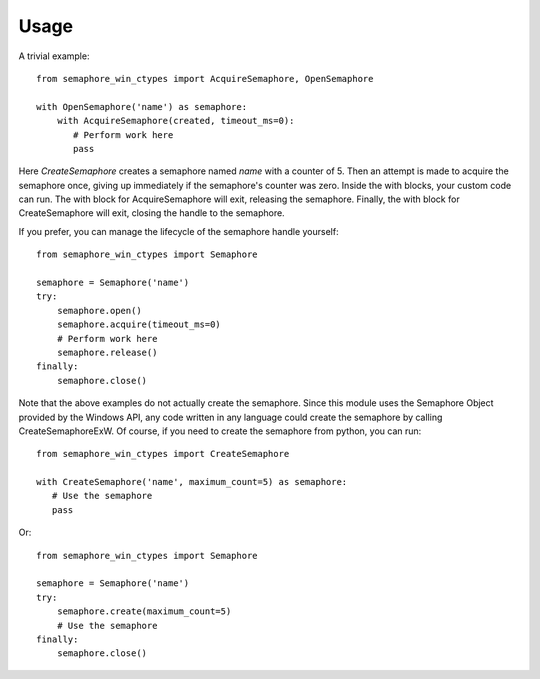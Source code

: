 =====
Usage
=====

A trivial example::

    from semaphore_win_ctypes import AcquireSemaphore, OpenSemaphore

    with OpenSemaphore('name') as semaphore:
        with AcquireSemaphore(created, timeout_ms=0):
           # Perform work here
           pass

Here `CreateSemaphore` creates a semaphore named `name` with a counter of 5.
Then an attempt is made to acquire the semaphore once, giving up immediately if the semaphore's counter was zero.
Inside the with blocks, your custom code can run.
The with block for AcquireSemaphore will exit, releasing the semaphore.
Finally, the with block for CreateSemaphore will exit, closing the handle to the semaphore.

If you prefer, you can manage the lifecycle of the semaphore handle yourself::

    from semaphore_win_ctypes import Semaphore

    semaphore = Semaphore('name')
    try:
        semaphore.open()
        semaphore.acquire(timeout_ms=0)
        # Perform work here
        semaphore.release()
    finally:
        semaphore.close()

Note that the above examples do not actually create the semaphore.
Since this module uses the Semaphore Object provided by the Windows API, any code written in any language could create the semaphore by calling CreateSemaphoreExW.
Of course, if you need to create the semaphore from python, you can run::

    from semaphore_win_ctypes import CreateSemaphore

    with CreateSemaphore('name', maximum_count=5) as semaphore:
       # Use the semaphore
       pass

Or::

    from semaphore_win_ctypes import Semaphore

    semaphore = Semaphore('name')
    try:
        semaphore.create(maximum_count=5)
        # Use the semaphore
    finally:
        semaphore.close()

